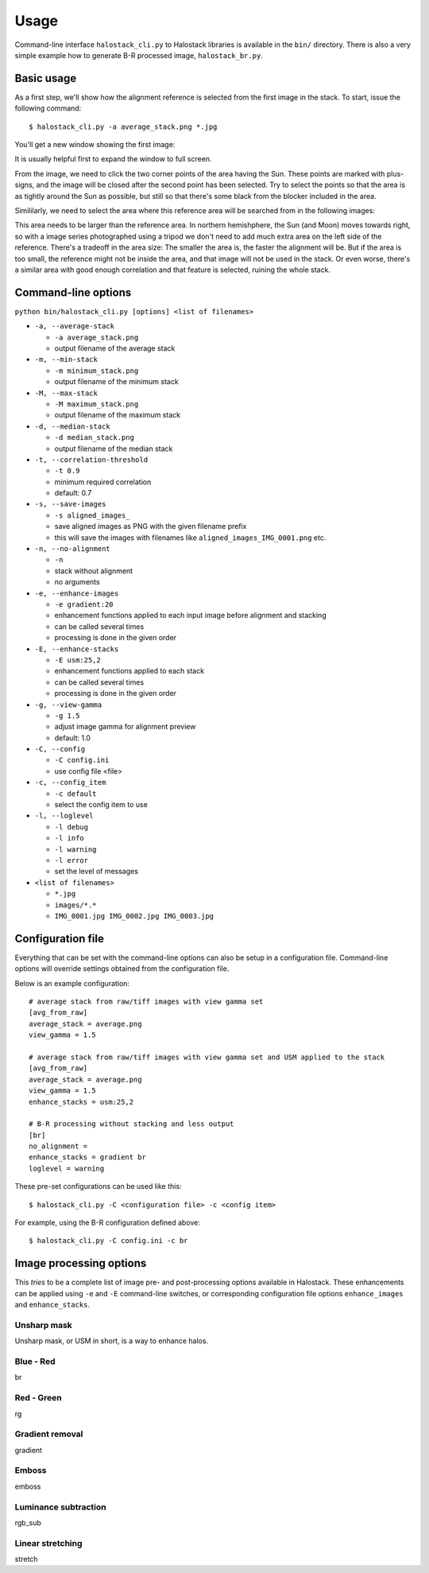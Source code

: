 .. .. sectnum::
..   :depth: 4
..   :start: 2
..   :suffix: .

.. _string-format: https://docs.python.org/2/library/string.html#format-string-syntax

Usage
-----

Command-line interface ``halostack_cli.py`` to Halostack libraries is
available in the ``bin/`` directory.  There is also a very simple
example how to generate B-R processed image, ``halostack_br.py``.


Basic usage
___________

As a first step, we'll show how the alignment reference is selected
from the first image in the stack.  To start, issue the following command::

  $ halostack_cli.py -a average_stack.png *.jpg

You'll get a new window showing the first image:

.. image:: images/align_reference.jpg

It is usually helpful first to expand the window to full screen.

From the image, we need to click the two corner points of the area
having the Sun.  These points are marked with plus-signs, and the
image will be closed after the second point has been selected.  Try to
select the points so that the area is as tightly around the Sun as
possible, but still so that there's some black from the blocker
included in the area.

Simililarly, we need to select the area where this reference area will
be searched from in the following images:

.. image:: images/align_search_area.jpg

This area needs to be larger than the reference area.  In northern
hemishphere, the Sun (and Moon) moves towards right, so with a image
series photographed using a tripod we don't need to add much extra
area on the left side of the reference.  There's a tradeoff in the
area size: The smaller the area is, the faster the alignment will be.
But if the area is too small, the reference might not be inside the
area, and that image will not be used in the stack.  Or even worse,
there's a similar area with good enough correlation and that feature
is selected, ruining the whole stack.


Command-line options
____________________

``python bin/halostack_cli.py [options] <list of filenames>``

- ``-a, --average-stack``

  - ``-a average_stack.png``
  - output filename of the average stack

- ``-m, --min-stack``

  - ``-m minimum_stack.png``
  - output filename of the minimum stack

- ``-M, --max-stack``

  - ``-M maximum_stack.png``
  - output filename of the maximum stack

- ``-d, --median-stack``

  - ``-d median_stack.png``
  - output filename of the median stack

- ``-t, --correlation-threshold``

  - ``-t 0.9``
  - minimum required correlation
  - default: 0.7

- ``-s, --save-images``

  - ``-s aligned_images_``
  - save aligned images as PNG with the given filename prefix
  - this will save the images with filenames like ``aligned_images_IMG_0001.png`` etc.

- ``-n, --no-alignment``

  - ``-n``
  - stack without alignment
  - no arguments

- ``-e, --enhance-images``

  - ``-e gradient:20``
  - enhancement functions applied to each input image before alignment and stacking
  - can be called several times
  - processing is done in the given order

- ``-E, --enhance-stacks``

  - ``-E usm:25,2``
  - enhancement functions applied to each stack
  - can be called several times
  - processing is done in the given order

- ``-g, --view-gamma``

  - ``-g 1.5``
  - adjust image gamma for alignment preview
  - default: 1.0

- ``-C, --config``

  - ``-C config.ini``
  - use config file <file>

- ``-c, --config_item``

  - ``-c default``
  - select the config item to use

- ``-l, --loglevel``

  - ``-l debug``
  - ``-l info``
  - ``-l warning``
  - ``-l error``
  - set the level of messages

- ``<list of filenames>``

  - ``*.jpg``
  - ``images/*.*``
  - ``IMG_0001.jpg IMG_0002.jpg IMG_0003.jpg``


Configuration file
__________________

Everything that can be set with the command-line options can also be
setup in a configuration file.  Command-line options will override
settings obtained from the configuration file.

Below is an example configuration::

    # average stack from raw/tiff images with view gamma set
    [avg_from_raw]
    average_stack = average.png
    view_gamma = 1.5

    # average stack from raw/tiff images with view gamma set and USM applied to the stack
    [avg_from_raw]
    average_stack = average.png
    view_gamma = 1.5
    enhance_stacks = usm:25,2

    # B-R processing without stacking and less output
    [br]
    no_alignment = 
    enhance_stacks = gradient br
    loglevel = warning

These pre-set configurations can be used like this::

    $ halostack_cli.py -C <configuration file> -c <config item>

For example, using the B-R configuration defined above::

    $ halostack_cli.py -C config.ini -c br


Image processing options
________________________

This *tries* to be a complete list of image pre- and post-processing
options available in Halostack.  These enhancements can be applied
using ``-e`` and ``-E`` command-line switches, or corresponding
configuration file options ``enhance_images`` and ``enhance_stacks``.

Unsharp mask
++++++++++++

Unsharp mask, or USM in short, is a way to enhance halos.

Blue - Red
++++++++++

br

Red - Green
+++++++++++

rg

Gradient removal
++++++++++++++++

gradient

Emboss
++++++

emboss

Luminance subtraction
+++++++++++++++++++++

rgb_sub

Linear stretching
+++++++++++++++++

stretch

